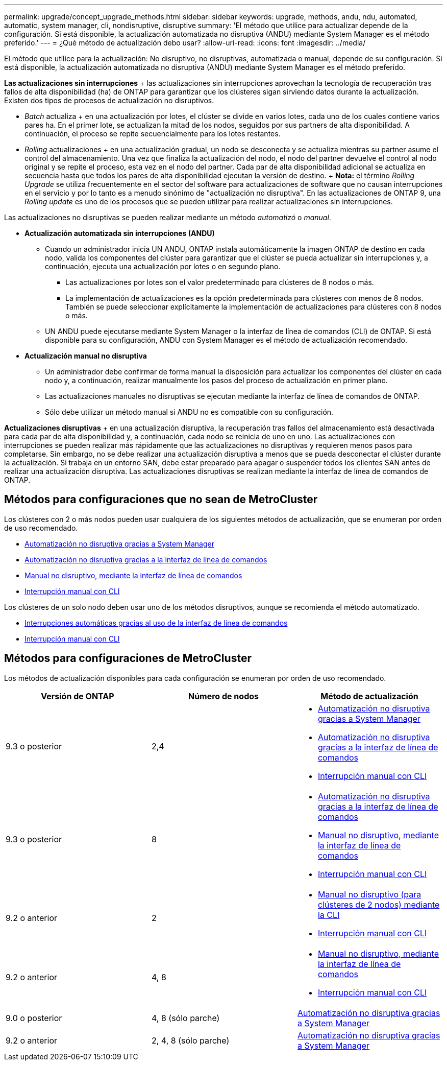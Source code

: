 ---
permalink: upgrade/concept_upgrade_methods.html 
sidebar: sidebar 
keywords: upgrade, methods, andu, ndu, automated, automatic, system manager, cli, nondisruptive, disruptive 
summary: 'El método que utilice para actualizar depende de la configuración. Si está disponible, la actualización automatizada no disruptiva (ANDU) mediante System Manager es el método preferido.' 
---
= ¿Qué método de actualización debo usar?
:allow-uri-read: 
:icons: font
:imagesdir: ../media/


[role="lead"]
El método que utilice para la actualización: No disruptivo, no disruptivas, automatizada o manual, depende de su configuración. Si está disponible, la actualización automatizada no disruptiva (ANDU) mediante System Manager es el método preferido.

*Las actualizaciones sin interrupciones* + las actualizaciones sin interrupciones aprovechan la tecnología de recuperación tras fallos de alta disponibilidad (ha) de ONTAP para garantizar que los clústeres sigan sirviendo datos durante la actualización. Existen dos tipos de procesos de actualización no disruptivos.

* _Batch_ actualiza + en una actualización por lotes, el clúster se divide en varios lotes, cada uno de los cuales contiene varios pares ha. En el primer lote, se actualizan la mitad de los nodos, seguidos por sus partners de alta disponibilidad. A continuación, el proceso se repite secuencialmente para los lotes restantes.
* _Rolling_ actualizaciones + en una actualización gradual, un nodo se desconecta y se actualiza mientras su partner asume el control del almacenamiento. Una vez que finaliza la actualización del nodo, el nodo del partner devuelve el control al nodo original y se repite el proceso, esta vez en el nodo del partner. Cada par de alta disponibilidad adicional se actualiza en secuencia hasta que todos los pares de alta disponibilidad ejecutan la versión de destino. + *Nota:* el término _Rolling Upgrade_ se utiliza frecuentemente en el sector del software para actualizaciones de software que no causan interrupciones en el servicio y por lo tanto es a menudo sinónimo de "actualización no disruptiva". En las actualizaciones de ONTAP 9, una _Rolling update_ es uno de los procesos que se pueden utilizar para realizar actualizaciones sin interrupciones.


Las actualizaciones no disruptivas se pueden realizar mediante un método _automatizó_ o _manual_.

* *Actualización automatizada sin interrupciones (ANDU)*
+
** Cuando un administrador inicia UN ANDU, ONTAP instala automáticamente la imagen ONTAP de destino en cada nodo, valida los componentes del clúster para garantizar que el clúster se pueda actualizar sin interrupciones y, a continuación, ejecuta una actualización por lotes o en segundo plano.
+
*** Las actualizaciones por lotes son el valor predeterminado para clústeres de 8 nodos o más.
*** La implementación de actualizaciones es la opción predeterminada para clústeres con menos de 8 nodos. También se puede seleccionar explícitamente la implementación de actualizaciones para clústeres con 8 nodos o más.


** UN ANDU puede ejecutarse mediante System Manager o la interfaz de línea de comandos (CLI) de ONTAP. Si está disponible para su configuración, ANDU con System Manager es el método de actualización recomendado.


* *Actualización manual no disruptiva*
+
** Un administrador debe confirmar de forma manual la disposición para actualizar los componentes del clúster en cada nodo y, a continuación, realizar manualmente los pasos del proceso de actualización en primer plano.
** Las actualizaciones manuales no disruptivas se ejecutan mediante la interfaz de línea de comandos de ONTAP.
** Sólo debe utilizar un método manual si ANDU no es compatible con su configuración.




*Actualizaciones disruptivas* + en una actualización disruptiva, la recuperación tras fallos del almacenamiento está desactivada para cada par de alta disponibilidad y, a continuación, cada nodo se reinicia de uno en uno. Las actualizaciones con interrupciones se pueden realizar más rápidamente que las actualizaciones no disruptivas y requieren menos pasos para completarse. Sin embargo, no se debe realizar una actualización disruptiva a menos que se pueda desconectar el clúster durante la actualización. Si trabaja en un entorno SAN, debe estar preparado para apagar o suspender todos los clientes SAN antes de realizar una actualización disruptiva. Las actualizaciones disruptivas se realizan mediante la interfaz de línea de comandos de ONTAP.



== Métodos para configuraciones que no sean de MetroCluster

Los clústeres con 2 o más nodos pueden usar cualquiera de los siguientes métodos de actualización, que se enumeran por orden de uso recomendado.

* xref:task_upgrade_andu_sm.html[Automatización no disruptiva gracias a System Manager]
* xref:task_upgrade_andu_cli.html[Automatización no disruptiva gracias a la interfaz de línea de comandos]
* xref:task_upgrade_nondisruptive_manual_cli.html[Manual no disruptivo, mediante la interfaz de línea de comandos]
* xref:task_updating_an_ontap_cluster_disruptively.html[Interrupción manual con CLI]


Los clústeres de un solo nodo deben usar uno de los métodos disruptivos, aunque se recomienda el método automatizado.

* xref:task_upgrade_disruptive_automated_cli.html[Interrupciones automáticas gracias al uso de la interfaz de línea de comandos]
* xref:task_updating_an_ontap_cluster_disruptively.html[Interrupción manual con CLI]




== Métodos para configuraciones de MetroCluster

Los métodos de actualización disponibles para cada configuración se enumeran por orden de uso recomendado.

[cols="3*"]
|===
| Versión de ONTAP | Número de nodos | Método de actualización 


| 9.3 o posterior | 2,4  a| 
* xref:task_upgrade_andu_sm.html[Automatización no disruptiva gracias a System Manager]
* xref:task_upgrade_andu_cli.html[Automatización no disruptiva gracias a la interfaz de línea de comandos]
* xref:task_updating_an_ontap_cluster_disruptively.html[Interrupción manual con CLI]




| 9.3 o posterior | 8  a| 
* xref:task_upgrade_andu_cli.html[Automatización no disruptiva gracias a la interfaz de línea de comandos]
* xref:task_updating_a_four_or_eight_node_mcc.html[Manual no disruptivo, mediante la interfaz de línea de comandos]
* xref:task_updating_an_ontap_cluster_disruptively.html[Interrupción manual con CLI]




| 9.2 o anterior | 2  a| 
* xref:task_updating_a_two_node_metrocluster_configuration_in_ontap_9_2_and_earlier.html[Manual no disruptivo (para clústeres de 2 nodos) mediante la CLI]
* xref:task_updating_an_ontap_cluster_disruptively.html[Interrupción manual con CLI]




| 9.2 o anterior | 4, 8  a| 
* xref:task_updating_a_four_or_eight_node_mcc.html[Manual no disruptivo, mediante la interfaz de línea de comandos]
* xref:task_updating_an_ontap_cluster_disruptively.html[Interrupción manual con CLI]




| 9.0 o posterior | 4, 8 (sólo parche) | xref:task_upgrade_andu_sm.html[Automatización no disruptiva gracias a System Manager] 


| 9.2 o anterior | 2, 4, 8 (sólo parche) | xref:task_upgrade_andu_sm.html[Automatización no disruptiva gracias a System Manager] 
|===